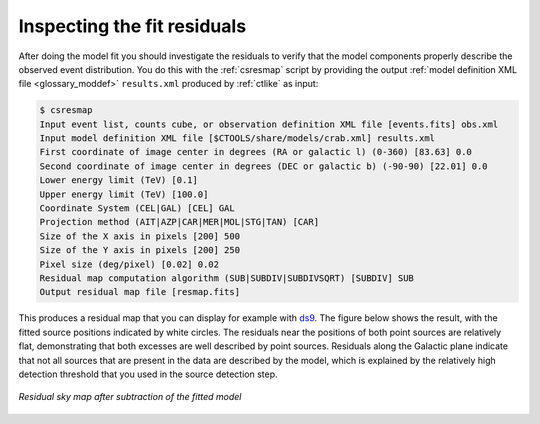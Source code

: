 .. _1dc_first_residuals:

Inspecting the fit residuals
----------------------------

After doing the model fit you should investigate the residuals to verify that
the model components properly describe the observed event distribution.
You do this with the :ref:`csresmap` script by providing the output
:ref:`model definition XML file <glossary_moddef>`
``results.xml`` produced by :ref:`ctlike` as input:

.. code-block:: bash

   $ csresmap
   Input event list, counts cube, or observation definition XML file [events.fits] obs.xml
   Input model definition XML file [$CTOOLS/share/models/crab.xml] results.xml
   First coordinate of image center in degrees (RA or galactic l) (0-360) [83.63] 0.0
   Second coordinate of image center in degrees (DEC or galactic b) (-90-90) [22.01] 0.0
   Lower energy limit (TeV) [0.1]
   Upper energy limit (TeV) [100.0]
   Coordinate System (CEL|GAL) [CEL] GAL
   Projection method (AIT|AZP|CAR|MER|MOL|STG|TAN) [CAR]
   Size of the X axis in pixels [200] 500
   Size of the Y axis in pixels [200] 250
   Pixel size (deg/pixel) [0.02] 0.02
   Residual map computation algorithm (SUB|SUBDIV|SUBDIVSQRT) [SUBDIV] SUB
   Output residual map file [resmap.fits]

This produces a residual map that you can display for example with
`ds9 <http://ds9.si.edu>`_.
The figure below shows the result, with the fitted source positions indicated
by white circles.
The residuals near the positions of both point sources are relatively flat,
demonstrating that both excesses are well described by point sources.
Residuals along the Galactic plane indicate that not all sources that are
present in the data are described by the model, which is explained by the
relatively high detection threshold that you used in the source detection
step.

.. figure:: first_skymap_residual.png
   :width: 600px
   :align: center

   *Residual sky map after subtraction of the fitted model*
